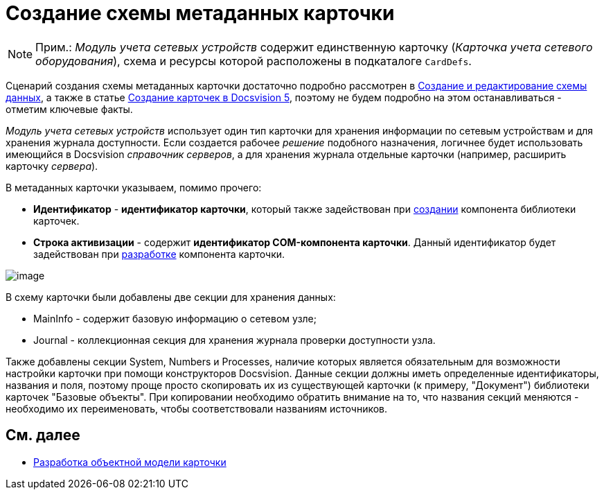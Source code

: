 = Создание схемы метаданных карточки

[NOTE]
====
[.note__title]#Прим.:# _Модуль учета сетевых устройств_ содержит единственную карточку (_Карточка учета сетевого оборудования_), схема и ресурсы которой расположены в подкаталоге `CardDefs`.
====

Сценарий создания схемы метаданных карточки достаточно подробно рассмотрен в xref:CardsDevDataSchemeCreate.adoc[Создание и редактирование схемы данных], а также в статье https://docsvision.zendesk.com/entries/79607235[Создание карточек в Docsvision 5], поэтому не будем подробно на этом останавливаться - отметим ключевые факты.

_Модуль учета сетевых устройств_ использует один тип карточки для хранения информации по сетевым устройствам и для хранения журнала доступности. Если создается рабочее _решение_ подобного назначения, логичнее будет использовать имеющийся в Docsvision _справочник серверов_, а для хранения журнала отдельные карточки (например, расширить карточку _сервера_).

В метаданных карточки указываем, помимо прочего:

* [.ph .uicontrol]*Идентификатор* - *идентификатор карточки*, который также задействован при xref:CreateCardLib_LibControl.adoc[создании] компонента библиотеки карточек.
* [.ph .uicontrol]*Строка активизации* - содержит *идентификатор COM-компонента карточки*. Данный идентификатор будет задействован при xref:CreateCardLib_CardControl.adoc[разработке] компонента карточки.

image::CardManager3.PNG[image]

В схему карточки были добавлены две секции для хранения данных:

* MainInfo - содержит базовую информацию о сетевом узле;
* Journal - коллекционная секция для хранения журнала проверки доступности узла.

Также добавлены секции System, Numbers и Processes, наличие которых является обязательным для возможности настройки карточки при помощи конструкторов Docsvision. Данные секции должны иметь определенные идентификаторы, названия и поля, поэтому проще просто скопировать их из существующей карточки (к примеру, "Документ") библиотеки карточек "Базовые объекты". При копировании необходимо обратить внимание на то, что названия секций меняются - необходимо их переименовать, чтобы соответствовали названиям источников.

== См. далее

* xref:CreateCardLib_CardObjectModel.adoc[Разработка объектной модели карточки]
